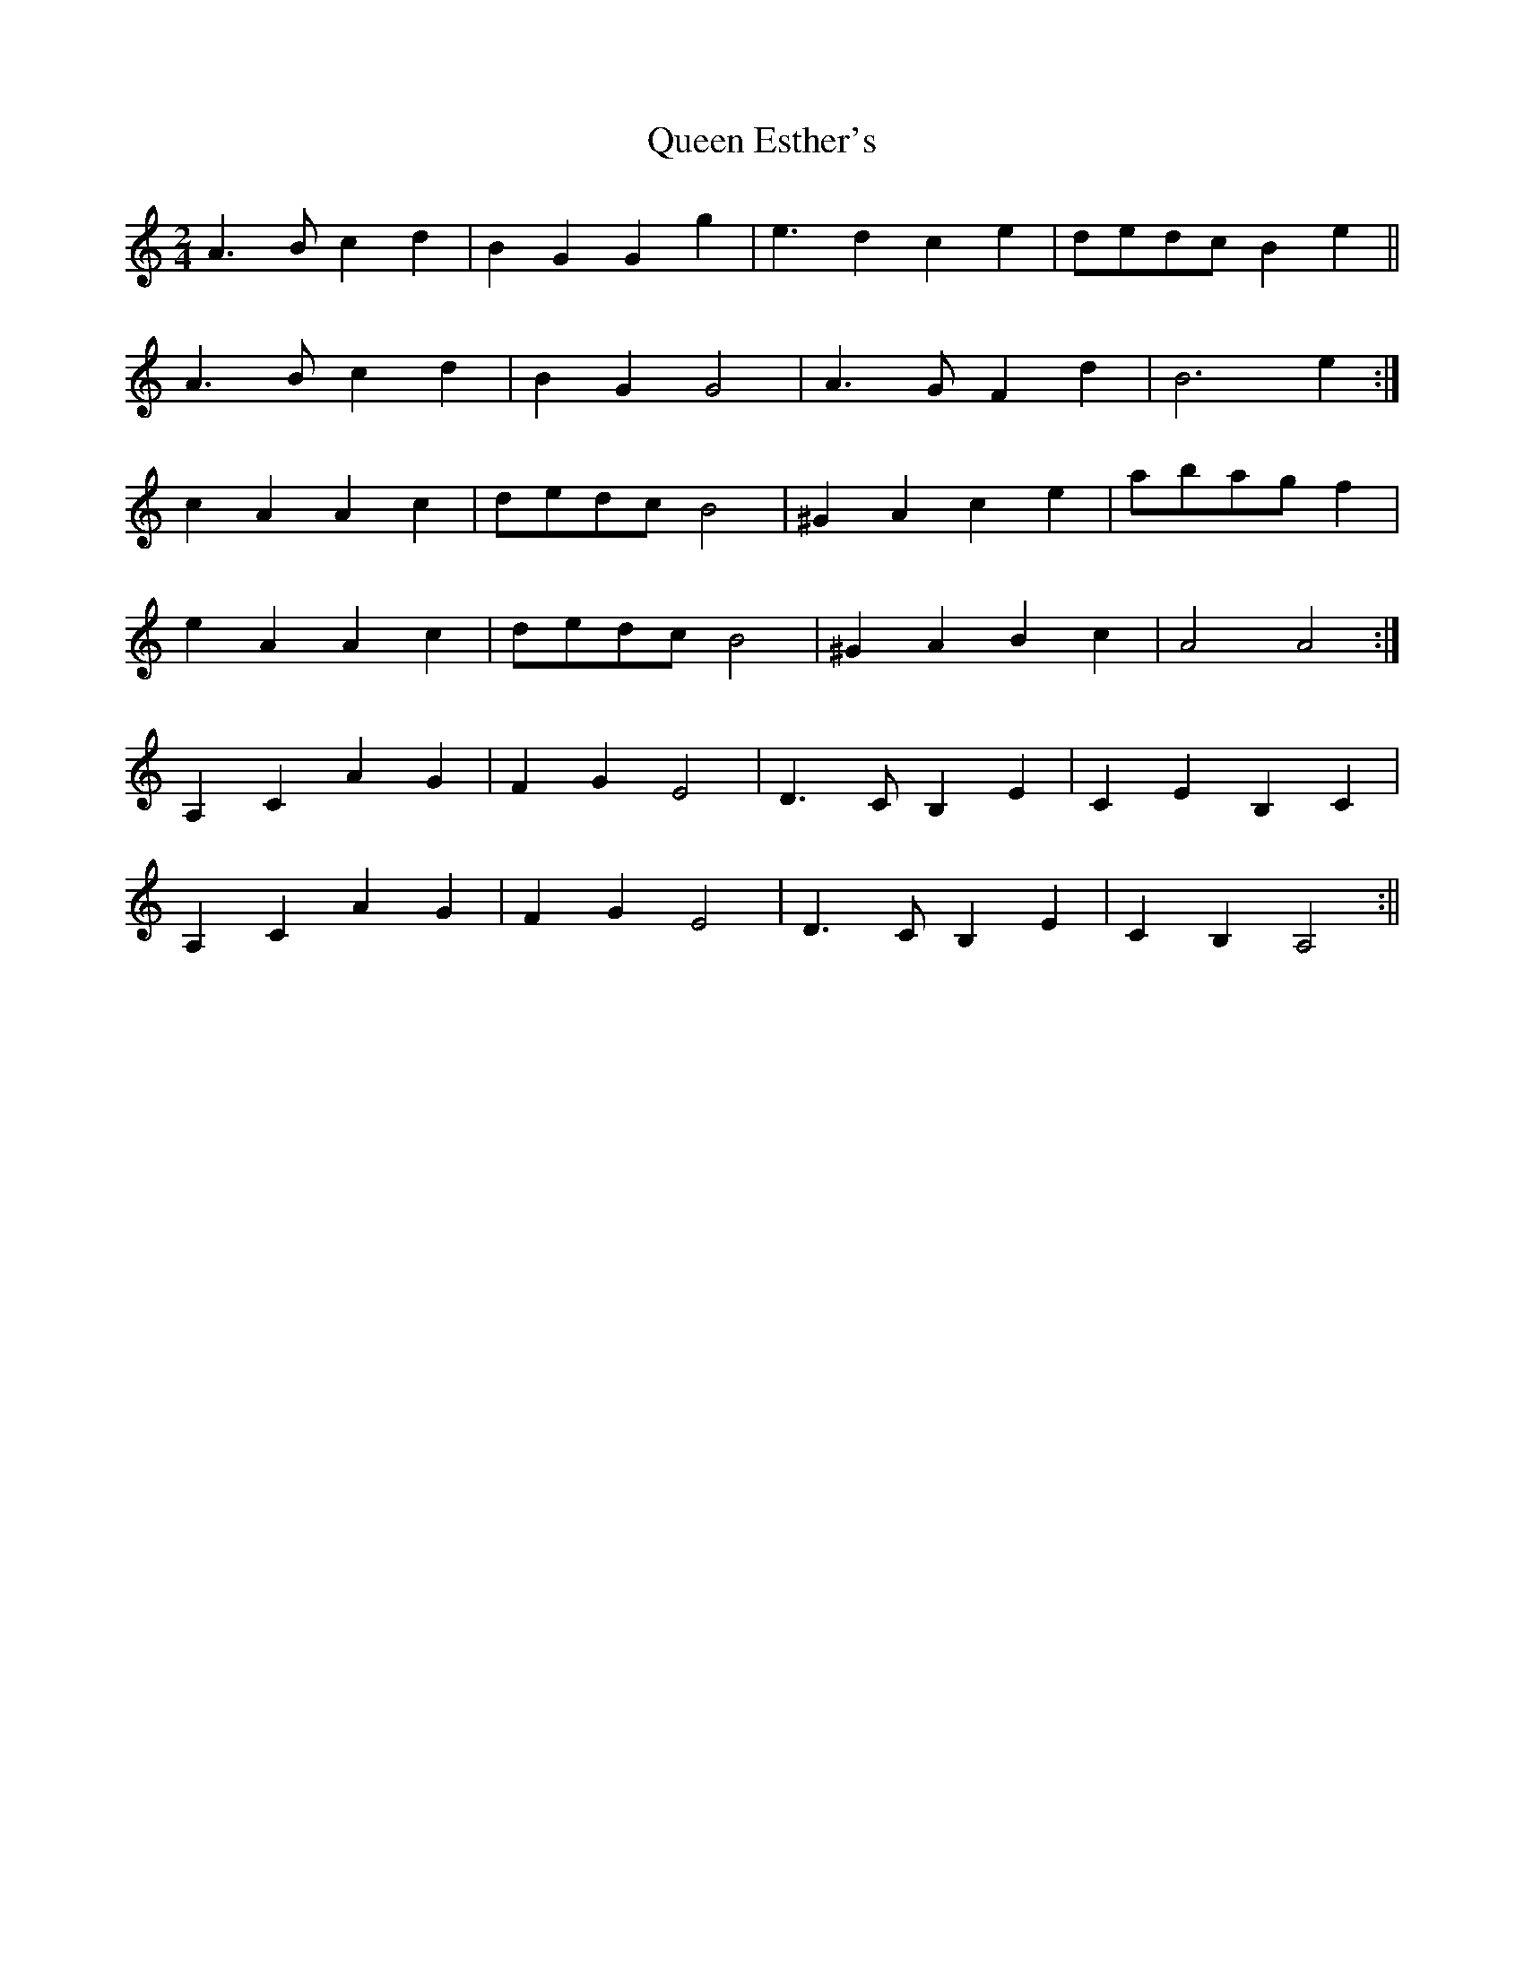 X: 1
T: Queen Esther's
Z: craptiger
S: https://thesession.org/tunes/16146#setting30451
R: polka
M: 2/4
L: 1/8
K: Amin
A3B c2 d2 | B2 G2 G2 g2 | e3 d2 c2 e2 | dedc B2 e2 ||
A3B c2 d2 | B2 G2 G4 | A3G  F2 d2 | B6 e2 :|
c2 A2 A2 c2 | dedc B4 | ^G2A2 c2 e2 | abag f2 |
e2 A2 A2 c2 | dedc B4 | ^G2A2 B2 c2 | A4 A4 :|
A,2C2 A2G2 | F2G2 E4 | D3CB,2E2 | C2E2 B,2C2 |
A,2C2 A2G2 | F2G2 E4 | D3CB,2E2 | C2B,2A,4 :||
